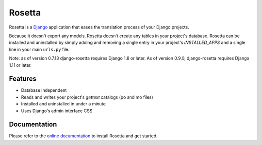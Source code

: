 =======
Rosetta
=======

.. image:: https://travis-ci.org/mbi/django-rosetta.svg?branch=develop
  :target: http://travis-ci.org/mbi/django-rosetta


Rosetta is a `Django <http://www.djangoproject.com/>`_ application that eases the translation process of your Django projects.

Because it doesn't export any models, Rosetta doesn't create any tables in your project's database. Rosetta can be installed and uninstalled by simply adding and removing a single entry in your project's `INSTALLED_APPS` and a single line in your main ``urls.py`` file.

Note: as of version 0.7.13 django-rosetta requires Django 1.8 or later. As of version 0.9.0, django-rosetta requires Django 1.11 or later.

********
Features
********

* Database independent
* Reads and writes your project's `gettext` catalogs (po and mo files)
* Installed and uninstalled in under a minute
* Uses Django's admin interface CSS


*************
Documentation
*************

Please refer to the `online documentation <http://django-rosetta.readthedocs.org/>`_ to install Rosetta and get started.
